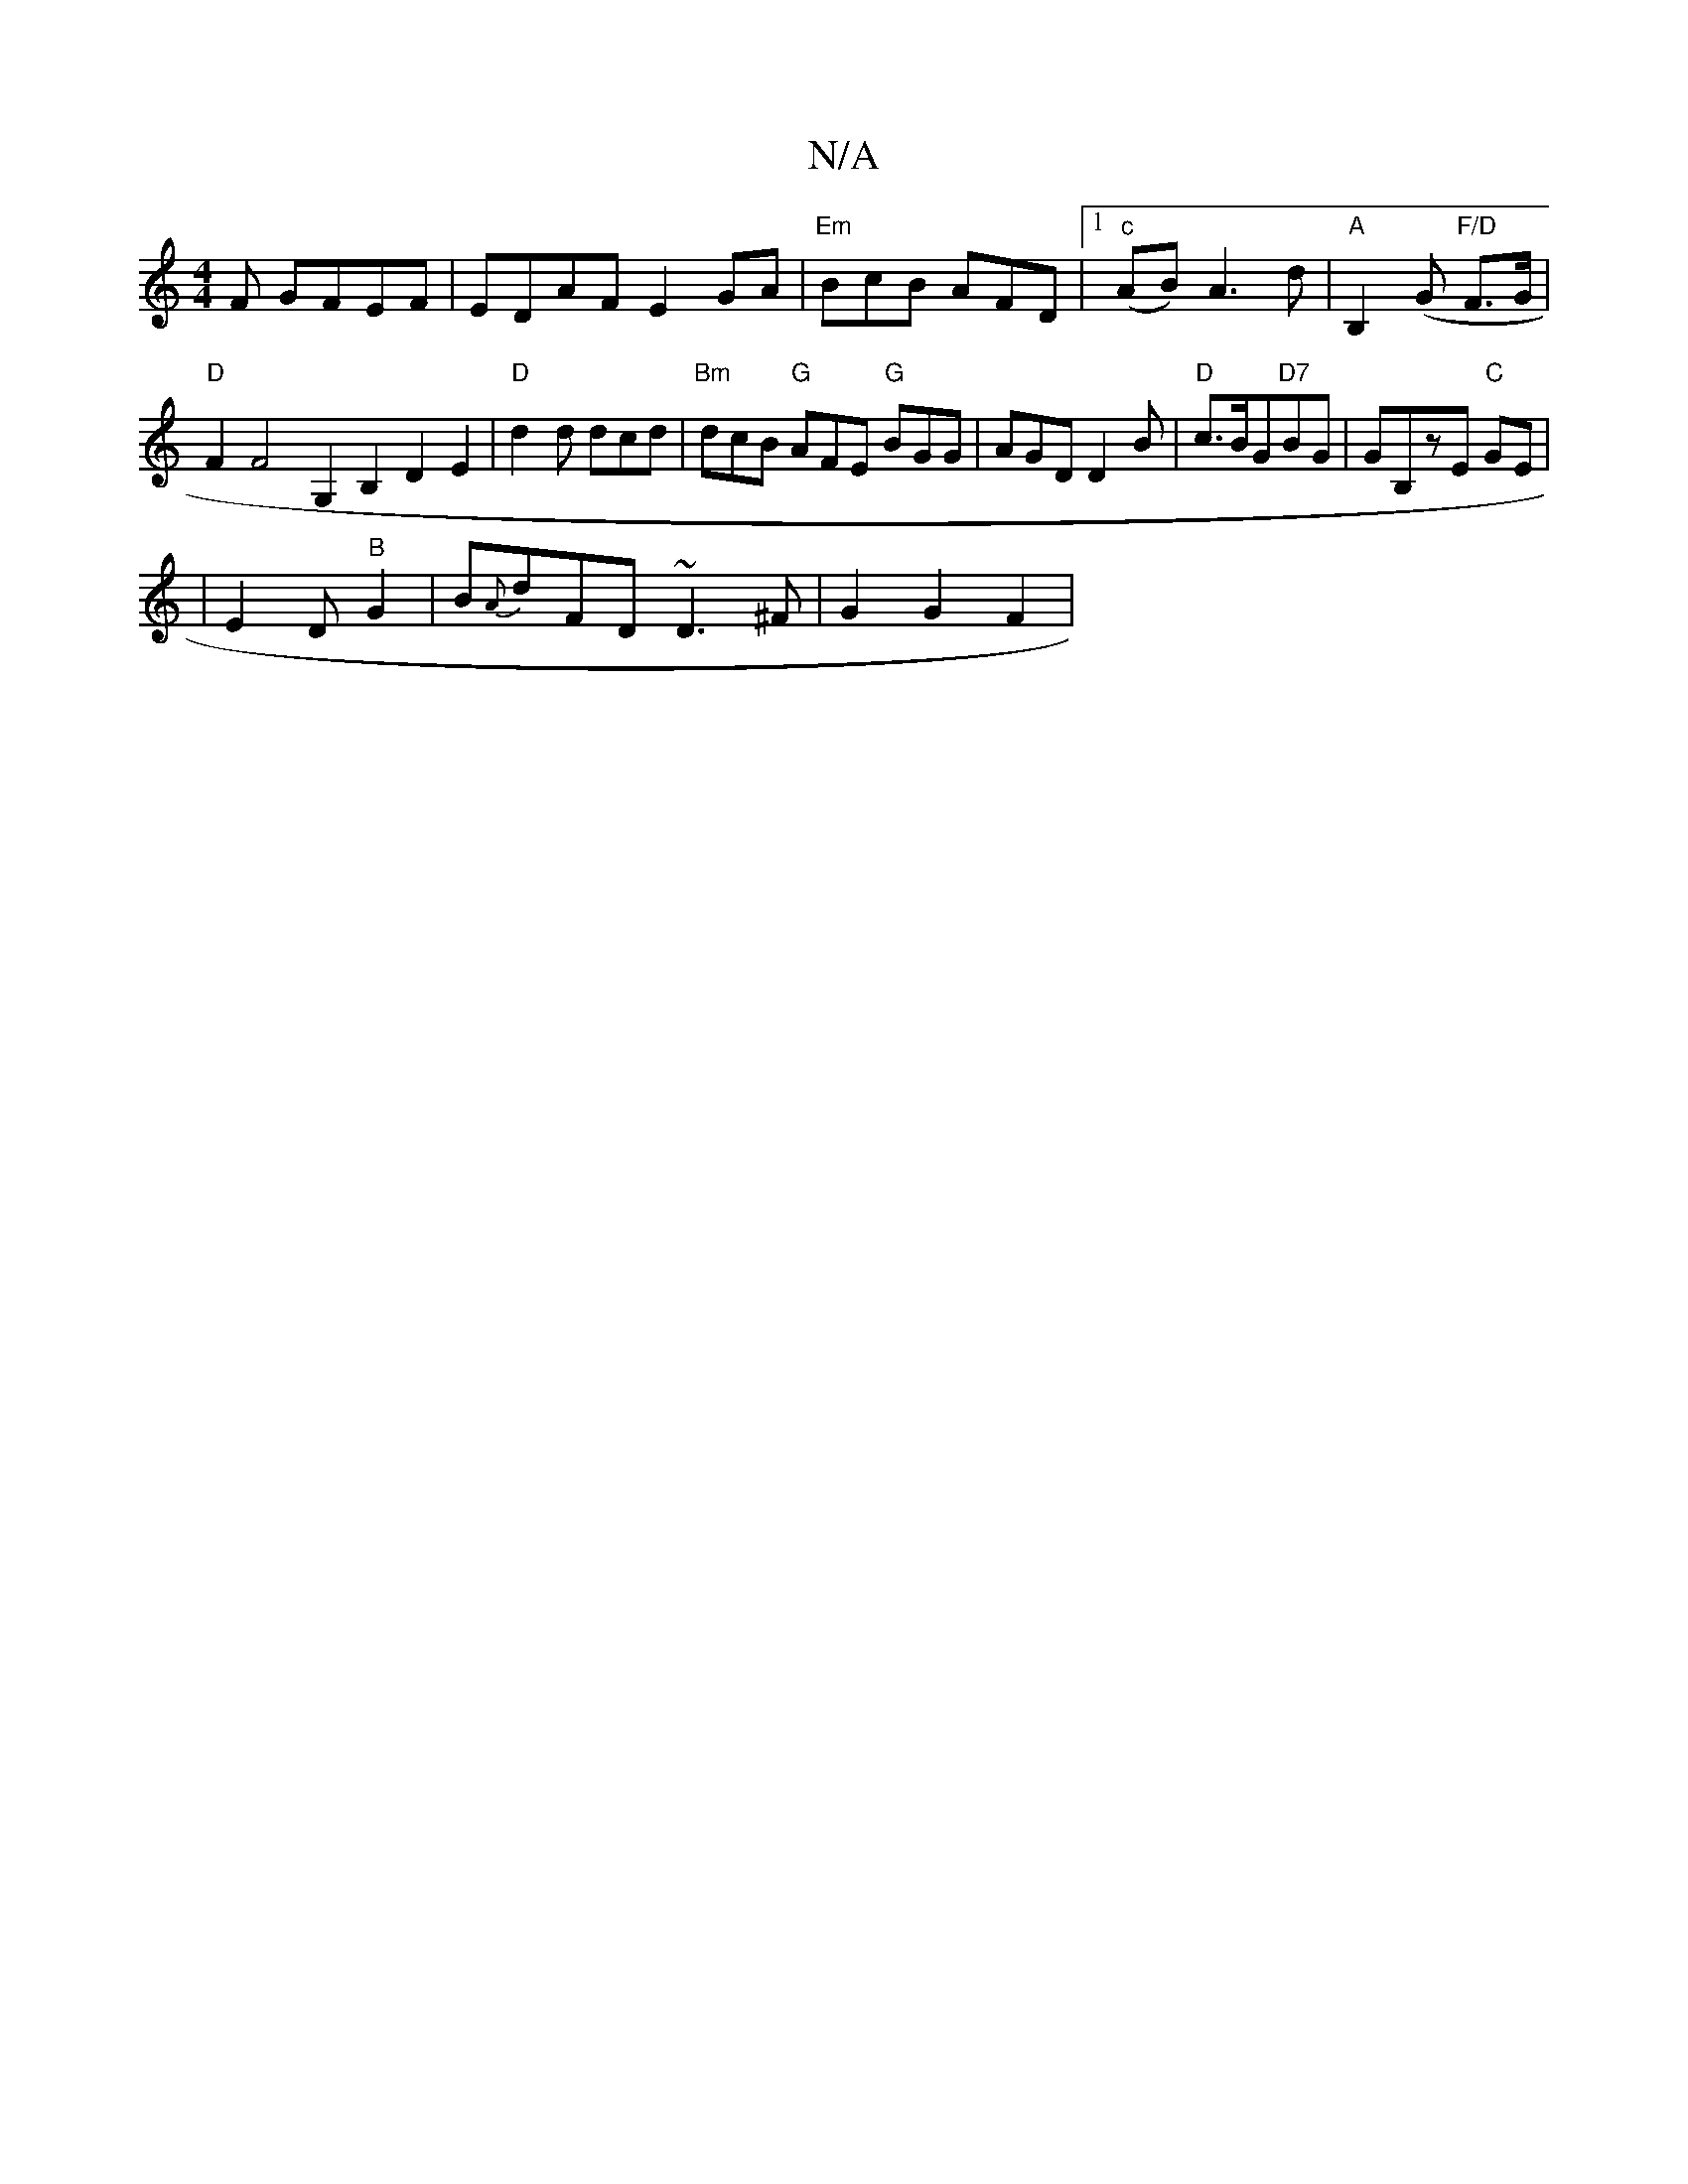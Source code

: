 X:1
T:N/A
M:4/4
R:N/A
K:Cmajor
F GFEF|EDAF E2GA|"Em"BcB AFD |1 "c"(AB)A3d|"A" B,2(G"F/D" F>G | "D"F2F4 G,2B,2 D2 E2 | "D"d2 d dcd|"Bm"dcB "G"AFE "G"BGG |AGD D2B | "D" c>BG"D7"BG | GB,zE "C"GE |
|E2 D"B"G2-|B{A}dFD ~D3^F|G2 G2 F2|
"